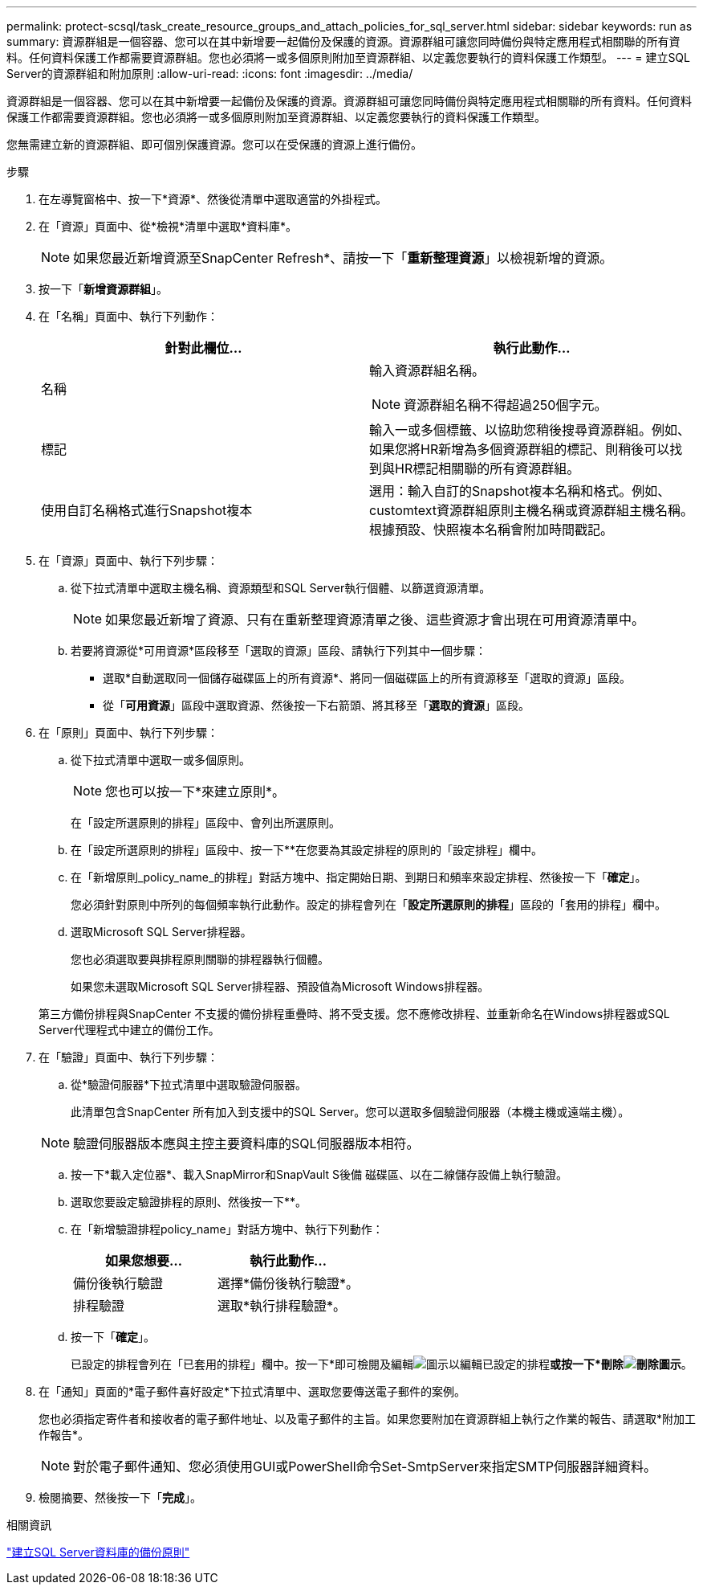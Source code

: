 ---
permalink: protect-scsql/task_create_resource_groups_and_attach_policies_for_sql_server.html 
sidebar: sidebar 
keywords: run as 
summary: 資源群組是一個容器、您可以在其中新增要一起備份及保護的資源。資源群組可讓您同時備份與特定應用程式相關聯的所有資料。任何資料保護工作都需要資源群組。您也必須將一或多個原則附加至資源群組、以定義您要執行的資料保護工作類型。 
---
= 建立SQL Server的資源群組和附加原則
:allow-uri-read: 
:icons: font
:imagesdir: ../media/


[role="lead"]
資源群組是一個容器、您可以在其中新增要一起備份及保護的資源。資源群組可讓您同時備份與特定應用程式相關聯的所有資料。任何資料保護工作都需要資源群組。您也必須將一或多個原則附加至資源群組、以定義您要執行的資料保護工作類型。

您無需建立新的資源群組、即可個別保護資源。您可以在受保護的資源上進行備份。

.步驟
. 在左導覽窗格中、按一下*資源*、然後從清單中選取適當的外掛程式。
. 在「資源」頁面中、從*檢視*清單中選取*資料庫*。
+

NOTE: 如果您最近新增資源至SnapCenter Refresh*、請按一下「*重新整理資源*」以檢視新增的資源。

. 按一下「*新增資源群組*」。
. 在「名稱」頁面中、執行下列動作：
+
|===
| 針對此欄位... | 執行此動作... 


 a| 
名稱
 a| 
輸入資源群組名稱。


NOTE: 資源群組名稱不得超過250個字元。



 a| 
標記
 a| 
輸入一或多個標籤、以協助您稍後搜尋資源群組。例如、如果您將HR新增為多個資源群組的標記、則稍後可以找到與HR標記相關聯的所有資源群組。



 a| 
使用自訂名稱格式進行Snapshot複本
 a| 
選用：輸入自訂的Snapshot複本名稱和格式。例如、customtext資源群組原則主機名稱或資源群組主機名稱。根據預設、快照複本名稱會附加時間戳記。

|===
. 在「資源」頁面中、執行下列步驟：
+
.. 從下拉式清單中選取主機名稱、資源類型和SQL Server執行個體、以篩選資源清單。
+

NOTE: 如果您最近新增了資源、只有在重新整理資源清單之後、這些資源才會出現在可用資源清單中。

.. 若要將資源從*可用資源*區段移至「選取的資源」區段、請執行下列其中一個步驟：
+
*** 選取*自動選取同一個儲存磁碟區上的所有資源*、將同一個磁碟區上的所有資源移至「選取的資源」區段。
*** 從「*可用資源*」區段中選取資源、然後按一下右箭頭、將其移至「*選取的資源*」區段。




. 在「原則」頁面中、執行下列步驟：
+
.. 從下拉式清單中選取一或多個原則。
+

NOTE: 您也可以按一下*來建立原則image:../media/add_policy_from_resourcegroup.gif[""]*。

+
在「設定所選原則的排程」區段中、會列出所選原則。

.. 在「設定所選原則的排程」區段中、按一下*image:../media/add_policy_from_resourcegroup.gif[""]*在您要為其設定排程的原則的「設定排程」欄中。
.. 在「新增原則_policy_name_的排程」對話方塊中、指定開始日期、到期日和頻率來設定排程、然後按一下「*確定*」。
+
您必須針對原則中所列的每個頻率執行此動作。設定的排程會列在「*設定所選原則的排程*」區段的「套用的排程」欄中。

.. 選取Microsoft SQL Server排程器。
+
您也必須選取要與排程原則關聯的排程器執行個體。

+
如果您未選取Microsoft SQL Server排程器、預設值為Microsoft Windows排程器。



+
第三方備份排程與SnapCenter 不支援的備份排程重疊時、將不受支援。您不應修改排程、並重新命名在Windows排程器或SQL Server代理程式中建立的備份工作。

. 在「驗證」頁面中、執行下列步驟：
+
.. 從*驗證伺服器*下拉式清單中選取驗證伺服器。
+
此清單包含SnapCenter 所有加入到支援中的SQL Server。您可以選取多個驗證伺服器（本機主機或遠端主機）。

+

NOTE: 驗證伺服器版本應與主控主要資料庫的SQL伺服器版本相符。

.. 按一下*載入定位器*、載入SnapMirror和SnapVault S後備 磁碟區、以在二線儲存設備上執行驗證。
.. 選取您要設定驗證排程的原則、然後按一下*image:../media/add_policy_from_resourcegroup.gif[""]*。
.. 在「新增驗證排程policy_name」對話方塊中、執行下列動作：
+
|===
| 如果您想要... | 執行此動作... 


 a| 
備份後執行驗證
 a| 
選擇*備份後執行驗證*。



 a| 
排程驗證
 a| 
選取*執行排程驗證*。

|===
.. 按一下「*確定*」。
+
已設定的排程會列在「已套用的排程」欄中。按一下*即可檢閱及編輯image:../media/edit_icon.gif["圖示以編輯已設定的排程"]*或按一下*刪除image:../media/delete_icon_for_configuringschedule.gif["刪除圖示"]*。



. 在「通知」頁面的*電子郵件喜好設定*下拉式清單中、選取您要傳送電子郵件的案例。
+
您也必須指定寄件者和接收者的電子郵件地址、以及電子郵件的主旨。如果您要附加在資源群組上執行之作業的報告、請選取*附加工作報告*。

+

NOTE: 對於電子郵件通知、您必須使用GUI或PowerShell命令Set-SmtpServer來指定SMTP伺服器詳細資料。

. 檢閱摘要、然後按一下「*完成*」。


.相關資訊
link:task_create_backup_policies_for_sql_server_databases.html["建立SQL Server資料庫的備份原則"]
